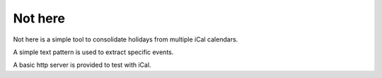 Not here
========

Not here is a simple tool to consolidate holidays from multiple iCal calendars.

A simple text pattern is used to extract specific events.

A basic http server is provided to test with iCal.

